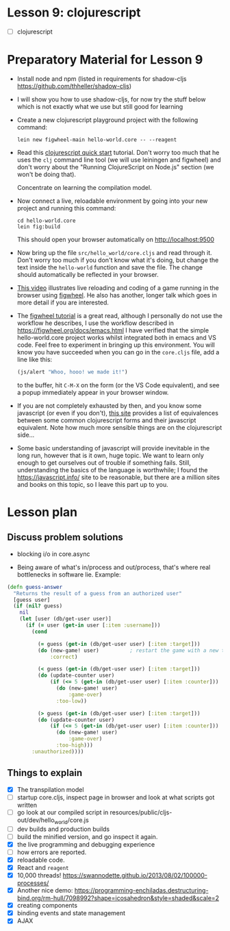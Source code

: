 
* Lesson 9: clojurescript

 - [ ] clojurescript


* Preparatory Material for Lesson 9

 - Install node and npm (listed in requirements for shadow-cljs https://github.com/thheller/shadow-cljs)

 - I will show you how to use shadow-cljs, for now try the stuff below which is not exactly what we use but still good for learning

 - Create a new clojurescript playground project with the following command:
   #+begin_src shell
 lein new figwheel-main hello-world.core -- --reagent
 #+end_src

 - Read this [[https://clojurescript.org/guides/quick-start][clojurescript quick start]] tutorial.  Don't worry too much that he
   uses the =clj= command line tool (we will use leiningen and figwheel) and
   don't worry about the "Running ClojureScript on Node.js" section (we won't
   be doing that).

   Concentrate on learning the compilation model.

 - Now connect a live, reloadable environment by going into your
   new project and running this command:
   #+begin_src shell
 cd hello-world.core
 lein fig:build
 #+end_src
   This should open your browser automatically on [[http://localhost:9500]]

 - Now bring up the file =src/hello_world/core.cljs= and read through it.
   Don't worry too much if you don't know what it's doing, but change
   the text inside the =hello-world= function and save the file.  The change should
   automatically be reflected in your browser.

 - [[https://www.youtube.com/watch?v=KZjFVdU8VLI][This video]] illustrates live reloading and coding of a game running in the
     browser using [[https://figwheel.org/][figwheel]].  He also has another, longer talk which goes in
     more detail if you are interested.

 - The [[https://figwheel.org/tutorial][figwheel tutorial]] is a great read, although I personally do not use
   the workflow he describes, I use the workflow described in https://figwheel.org/docs/emacs.html
   I have verified that the simple hello-world.core project works whilst
   integrated both in emacs and VS code.  Feel free to experiment in bringing up
   this environment.  You will know you have succeeded when you can
   go in the =core.cljs= file, add a line like this:
   #+begin_src clojure
 (js/alert "Whoo, hooo! we made it!")
 #+end_src
   to the buffer, hit =C-M-X= on the form (or the VS Code equivalent), and
   see a popup immediately appear in your browser window.

 - If you are not completely exhausted by then, and you know some javascript
   (or even if you don't), [[https://kanaka.github.io/clojurescript/web/synonym.html][this site]] provides a list of equivalences between
   some common clojurescript forms and their javascript equivalent.  Note how
   much more sensible things are on the clojurescript side...

 - Some basic understanding of javascript will provide inevitable in the long
   run, however that is it own, huge topic.  We want to learn only enough to
   get ourselves out of trouble if something fails.  Still, understanding
   the basics of the language is worthwhile; I found the [[https://javascript.info/]]
   site to be reasonable, but there are a million sites and books on this topic,
   so I leave this part up to you.


* Lesson plan
** Discuss problem solutions
 - blocking i/o in core.async

 - Being aware of what's in/process and out/process, that's
   where real bottlenecks in software lie.  Example:

 #+begin_src clojure
   (defn guess-answer
     "Returns the result of a guess from an authorized user"
     [guess user]
     (if (nil? guess)
       nil
       (let [user (db/get-user user)]
         (if (= user (get-in user [:item :username]))
           (cond

             (= guess (get-in (db/get-user user) [:item :target]))
             (do (new-game! user)          ; restart the game with a new target number
                 :correct)

             (< guess (get-in (db/get-user user) [:item :target]))
             (do (update-counter user)
                 (if (<= 5 (get-in (db/get-user user) [:item :counter]))
                   (do (new-game! user)
                       :game-over)
                   :too-low))

             (> guess (get-in (db/get-user user) [:item :target]))
             (do (update-counter user)
                 (if (<= 5 (get-in (db/get-user user) [:item :counter]))
                   (do (new-game! user)
                       :game-over)
                   :too-high)))
           :unauthorized))))
 #+end_src

** Things to explain
 - [X] The transpilation model
 - [ ] startup core.cljs, inspect page in browser and look at what scripts got written
 - [ ] go look at our compiled script in resources/public/cljs-out/dev/hello_world/core.js
 - [ ] dev builds and production builds
 - [ ] build the minified version, and go inspect it again.
 - [X] the live programming and debugging experience
 - [ ] how errors are reported.
 - [X] reloadable code.
 - [X] React and =reagent=
 - [X] 10,000 threads! https://swannodette.github.io/2013/08/02/100000-processes/
 - [X] Another nice demo: https://programming-enchiladas.destructuring-bind.org/rm-hull/7098992?shape=icosahedron&style=shaded&scale=2
 - [X] creating components
 - [X] binding events and state management
 - [X] AJAX